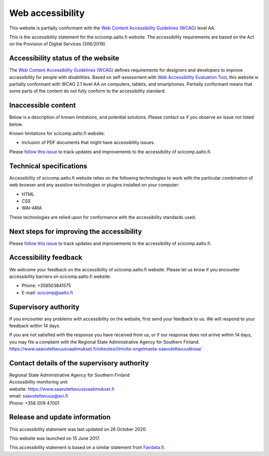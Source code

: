 Web accessibility
=================

This website is partially conformant with the `Web Content Accessibility Guidelines (WCAG) <https://www.w3.org/WAI/standards-guidelines/wcag/>`__ level AA.

This is the accessibility statement for the scicomp.aalto.fi website. The accessibility requirements are based on the Act on the Provision of Digital Services (306/2019).

Accessibility status of the website
-----------------------------------

The `Web Content Accessibility Guidelines (WCAG) <https://www.w3.org/WAI/standards-guidelines/wcag/>`__ defines requirements for designers and developers to improve accessibility for people with disabilities. Based on self-assessment with `Web Accessibility Evaluation Tool <https://wave.webaim.org/>`__, this website is partially conformant with WCAG 2.1 level AA on computers, tablets, and smartphones. Partially conformant means that some parts of the content do not fully conform to the accessibility standard.


Inaccessible content
--------------------

Below is a description of known limitations, and potential solutions. Please contact us if you observe an issue not listed below.

Known limitations for scicomp.aalto.fi website:

- Inclusion of PDF documents that might have accessibility issues. 

Please `follow this issue  <https://github.com/AaltoSciComp/scicomp-docs/issues/211>`__ to track updates and improvements to the accessibility of scicomp.aalto.fi.

Technical specifications
------------------------

Accessibility of scicomp.aalto.fi website relies on the following technologies to work with the particular combination of web browser and any assistive technologies or plugins installed on your computer:

- HTML
- CSS
- WAI-ARIA

These technologies are relied upon for conformance with the accessibility standards used.

Next steps for improving the accessibility
------------------------------------------

Please `follow this issue  <https://github.com/AaltoSciComp/scicomp-docs/issues/211>`__ to track updates and improvements to the accessibility of scicomp.aalto.fi.

Accessibility feedback
----------------------

We welcome your feedback on the accessibility of scicomp.aalto.fi website. Please let us know if you encounter accessibility barriers on scicomp.aalto.fi website:

- Phone: +358503841575
- E-mail: scicomp@aalto.fi

Supervisory authority
---------------------

If you encounter any problems with accessibility on the website, first send your feedback to us. We will respond to your feedback within 14 days.

If you are not satisfied with the response you have received from us, or if our response does not arrive within 14 days, you may file a complaint with the Regional State Administrative Agency for Southern Finland.
https://www.saavutettavuusvaatimukset.fi/oikeutesi/ilmoita-ongelmasta-saavutettavuudessa/

Contact details of the supervisory authority
--------------------------------------------

| Regional State Administrative Agency for Southern Finland
| Accessibility monitoring unit
| website: https://www.saavutettavuusvaatimukset.fi
| email: saavutettavuus@avi.fi
| Phone: +358 (0)9 47001

Release and update information
------------------------------

This accessibility statement was last updated on 26 October 2020.

This website was launched on 15 June 2017.

This accessibility statement is based on a similar statement from `Fairdata.fi <https://www.fairdata.fi/>`__.
